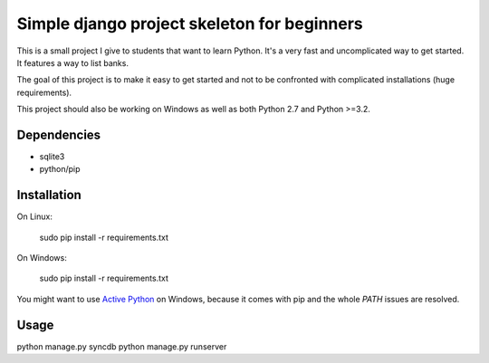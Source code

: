 Simple django project skeleton for beginners
============================================

This is a small project I give to students that want to learn Python. It's a
very fast and uncomplicated way to get started. It features a way to list
banks.

The goal of this project is to make it easy to get started and not to be
confronted with complicated installations (huge requirements).

This project should also be working on Windows as well as both Python
2.7 and Python >=3.2.


Dependencies
------------

- sqlite3
- python/pip


Installation
-------------

On Linux:

    sudo pip install -r requirements.txt

On Windows:

    sudo pip install -r requirements.txt

You might want to use `Active Python
<http://www.activestate.com/activepython>`_ on Windows, because it comes with
pip and the whole `PATH` issues are resolved.


Usage
-----

python manage.py syncdb
python manage.py runserver
